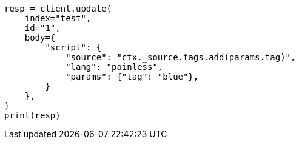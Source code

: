 // docs/update.asciidoc:114

[source, python]
----
resp = client.update(
    index="test",
    id="1",
    body={
        "script": {
            "source": "ctx._source.tags.add(params.tag)",
            "lang": "painless",
            "params": {"tag": "blue"},
        }
    },
)
print(resp)
----